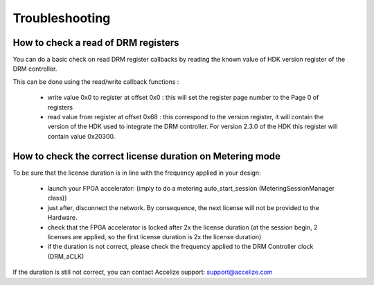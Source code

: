 Troubleshooting
===============

 
How to check a read of DRM registers
------------------------------------

You can do a basic check on read DRM register callbacks by reading the known value of HDK version register of the DRM controller.

This can be done using the read/write callback functions :

   * write value 0x0 to register at offset 0x0 : this will set the register page number to the Page 0 of registers
   * read value from register at offset 0x68 : this correspond to the version register, it will contain the version of the HDK used to integrate the DRM controller. For version 2.3.0 of the HDK this register will contain value 0x20300.


How to check the correct license duration on Metering mode
----------------------------------------------------------

To be sure that the license duration is in line with the frequency applied in your design:

   * launch your FPGA accelerator: (imply to do a metering auto_start_session (MeteringSessionManager class))
   * just after, disconnect the network. By consequence, the next license will not be provided to the Hardware.
   * check that the FPGA accelerator is locked after 2x the license duration (at the session begin, 2 licenses are applied, so the first license duration is 2x the license duration)
   * if the duration is not correct, please check the frequency applied to the DRM Controller clock (DRM_aCLK)

If the duration is still not correct, you can contact Accelize support: `support@accelize.com <mailto:support@accelize.com>`_
